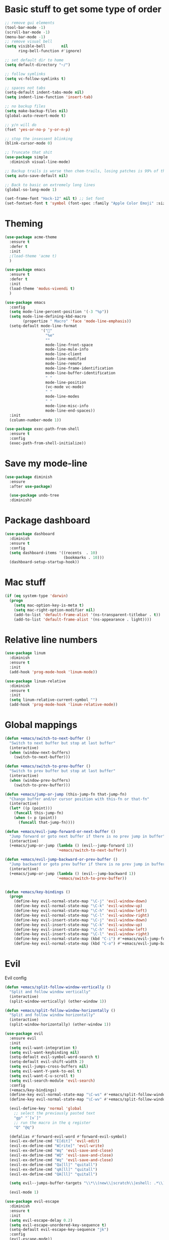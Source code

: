 * Basic stuff to get some type of order
  #+BEGIN_SRC emacs-lisp
;; remove gui elements
(tool-bar-mode -1)
(scroll-bar-mode -1)
(menu-bar-mode -1) 
;; remove visual bell
(setq visible-bell       nil
      ring-bell-function #'ignore)

;; set default dir to home
(setq default-directory "~/")

;; follow symlinks
(setq vc-follow-symlinks t)

;; spaces not tabs
(setq-default indent-tabs-mode nil)
(setq indent-line-function 'insert-tab)

;; no backup files
(setq make-backup-files nil)
(global-auto-revert-mode t)

;; y/n will do
(fset 'yes-or-no-p 'y-or-n-p)

;; stop the insessent blinking
(blink-cursor-mode 0)

;; Truncate that shit
(use-package simple
  :diminish visual-line-mode)

;; Backup trails is worse then chem-trails, losing patches is 99% of the time my fault
(setq auto-save-default nil)

;; Back to basic on extremely long lines 
(global-so-long-mode 1)

(set-frame-font "Hack-12" nil t) ;; Set font
(set-fontset-font t 'symbol (font-spec :family "Apple Color Emoji" :size 9) nil 'prepend) ;; I want my flower

  #+END_SRC

* Theming
  #+BEGIN_SRC emacs-lisp
  (use-package acme-theme
    :ensure t
    :defer t
    :init
    ;(load-theme 'acme t)
    )

  (use-package emacs
    :ensure t
    :defer t
    :init
    (load-theme 'modus-vivendi t)
    )

  (use-package emacs
    :config
    (setq mode-line-percent-position '(-3 "%p"))
    (setq mode-line-defining-kbd-macro
          (propertize " Macro" 'face 'mode-line-emphasis))
    (setq-default mode-line-format
                  '("🌻"
                    "%e"
                    ""
                    mode-line-front-space
                    mode-line-mule-info
                    mode-line-client
                    mode-line-modified
                    mode-line-remote
                    mode-line-frame-identification
                    mode-line-buffer-identification
                    " "
                    mode-line-position
                    (vc-mode vc-mode)
                    " "
                    mode-line-modes
                    " "
                    mode-line-misc-info
                    mode-line-end-spaces))
    :init
    (column-number-mode 1))

  (use-package exec-path-from-shell
    :ensure t
    :config
    (exec-path-from-shell-initialize))

  #+END_SRC

* Save my mode-line
  #+begin_src emacs-lisp
(use-package diminish
  :ensure
  :after use-package)

  (use-package undo-tree
  :diminish)
  #+end_src

* Package dashboard
  #+BEGIN_SRC emacs-lisp
  (use-package dashboard
    :diminish
    :ensure t
    :config
    (setq dashboard-items '((recents  . 10)
                            (bookmarks . 10)))
    (dashboard-setup-startup-hook))
  #+END_SRC

* Mac stuff
  #+BEGIN_SRC  emacs-lisp
(if (eq system-type 'darwin)
  (progn
    (setq mac-option-key-is-meta t)
    (setq mac-right-option-modifier nil)
    (add-to-list 'default-frame-alist '(ns-transparent-titlebar . t))
    (add-to-list 'default-frame-alist '(ns-appearance . light))))
  #+END_SRC

* Relative line numbers
  #+BEGIN_SRC emacs-lisp
  (use-package linum
    :diminish
    :ensure t
    :init
    (add-hook 'prog-mode-hook 'linum-mode))

  (use-package linum-relative
    :diminish
    :ensure t
    :init
    (setq linum-relative-current-symbol "")
    (add-hook 'prog-mode-hook 'linum-relative-mode))
  #+END_SRC

* Global mappings
  #+begin_src emacs-lisp
  (defun +emacs/switch-to-next-buffer ()
    "Switch to next buffer but stop at last buffer"
    (interactive)
    (when (window-next-buffers)
      (switch-to-next-buffer)))

  (defun +emacs/switch-to-prev-buffer ()
    "Switch to prev buffer but stop at last buffer"
    (interactive)
    (when (window-prev-buffers)
      (switch-to-prev-buffer)))

  (defun +emacs/jump-or-jump (this-jump-fn that-jump-fn)
    "Change buffer and/or cursor position with this-fn or that-fn"
    (interactive)
    (let* ((p (point)))
      (funcall this-jump-fn)
      (when (= p (point))
        (funcall that-jump-fn))))

  (defun +emacs/evil-jump-forward-or-next-buffer ()
    "Jump forward or goto next buffer if there is no prev jump in buffer"
    (interactive)
    (+emacs/jump-or-jump (lambda () (evil--jump-forward 1))
                         '+emacs/switch-to-next-buffer))

  (defun +emacs/evil-jump-backward-or-prev-buffer ()
    "Jump backward or goto prev buffer if there is no prev jump in buffer"
    (interactive)
    (+emacs/jump-or-jump (lambda () (evil--jump-backward 1))
                         '+emacs/switch-to-prev-buffer))


  (defun +emacs/key-bindings ()
    (progn
      (define-key evil-normal-state-map "\C-j" 'evil-window-down)
      (define-key evil-normal-state-map "\C-k" 'evil-window-up)
      (define-key evil-normal-state-map "\C-h" 'evil-window-left)
      (define-key evil-normal-state-map "\C-l" 'evil-window-right)
      (define-key evil-insert-state-map "\C-j" 'evil-window-down)
      (define-key evil-insert-state-map "\C-k" 'evil-window-up)
      (define-key evil-insert-state-map "\C-h" 'evil-window-left)
      (define-key evil-insert-state-map "\C-l" 'evil-window-right)
      (define-key evil-normal-state-map (kbd "C-i") #'+emacs/evil-jump-forward-or-next-buffer)
      (define-key evil-normal-state-map (kbd "C-o") #'+emacs/evil-jump-backward-or-prev-buffer)))
  #+end_src
    
* Evil
  Evil config
  #+BEGIN_SRC emacs-lisp
    (defun +emacs/split-follow-window-vertically ()
      "Split and follow window vertically"
      (interactive)
      (split-window-vertically) (other-window 1))

    (defun +emacs/split-follow-window-horizontally ()
      "Split and follow window horizontally"
      (interactive)
      (split-window-horizontally) (other-window 1))

    (use-package evil
      :ensure evil
      :init
      (setq evil-want-integration t)
      (setq evil-want-keybinding nil)
      (setq-default evil-symbol-word-search t)
      (setq-default evil-shift-width 2)
      (setq evil-jumps-cross-buffers nil)
      (setq evil-want-Y-yank-to-eol t)
      (setq evil-want-C-u-scroll t)
      (setq evil-search-module 'evil-search)
      :config
      (+emacs/key-bindings)
      (define-key evil-normal-state-map "\C-ws" #'+emacs/split-follow-window-vertically)
      (define-key evil-normal-state-map "\C-wv" #'+emacs/split-follow-window-horizontally)

      (evil-define-key 'normal 'global
        ;; select the previously pasted text
        "gp" "`[v`]"
        ;; run the macro in the q register
        "Q" "@q")

      (defalias #'forward-evil-word #'forward-evil-symbol)
      (evil-ex-define-cmd "E[dit]" 'evil-edit)
      (evil-ex-define-cmd "W[rite]" 'evil-write)
      (evil-ex-define-cmd "Wq" 'evil-save-and-close)
      (evil-ex-define-cmd "WQ" 'evil-save-and-close)
      (evil-ex-define-cmd "Wq" 'evil-save-and-close)
      (evil-ex-define-cmd "Qa[ll]" "quitall")
      (evil-ex-define-cmd "qA[ll]" "quitall")
      (evil-ex-define-cmd "QA[ll]" "quitall")

      (setq evil--jumps-buffer-targets "\\*\\(new\\|scratch\\|eshell: .*\\)\\*")

      (evil-mode 1)

    (use-package evil-escape
      :diminish
      :ensure t
      :init
      (setq evil-escape-delay 0.2)
      (setq evil-escape-unordered-key-sequence t)
      (setq-default evil-escape-key-sequence "jk")
      :config
      (evil-escape-mode))


    (use-package evil-collection
      :after evil
      :ensure t
      :config
      (setq evil-collection-mode-list (remove 'eshell evil-collection-mode-list))
      (evil-collection-init)))

  #+END_SRC

* Leader mappings
  #+BEGIN_SRC emacs-lisp
    (use-package evil-leader
      :ensure t
      :config
      (setq evil-leader/in-all-states 1)
      (global-evil-leader-mode)
      (evil-leader/set-leader "<SPC>")
      (evil-leader/set-key "." 'counsel-find-file
                           "hh" 'counsel-describe-function
                           "hb" 'counsel-descbinds
                           "hv" 'counsel-describe-variable
                           "b" 'counsel-switch-buffer
                           "y" 'counsel-yank-pop
                           "i" 'ibuffer
                           "t" 'vterm
                           ":" 'counsel-M-x
                           "r" (lambda () (load-file user-init-file))
                           "wt" (lambda () (interactive) (toggle-frame-maximized))
                           "p!" 'projectile-run-async-shell-command-in-root
                           "on" (lambda () (interactive) (find-file "~/org/notes.org"))
                           "pt" '+emacs/org-projectile-goto-location-for-project))
      #+END_SRC 

* Org 
  #+BEGIN_SRC emacs-lisp
  (use-package org-agenda
    :config
    (evil-leader/set-key "oa" 'org-agenda)
    (eval-after-load 'org-agenda
      '(progn
         (setq org-agenda-files '("~/org/todo.org"))
         (evil-set-initial-state 'org-agenda-mode 'normal)
         (evil-define-key 'normal org-agenda-mode-map
           (kbd "<RET>") 'org-agenda-switch-to
           (kbd "\t") 'org-agenda-goto
           "q" 'org-agenda-quit
           "r" 'org-agenda-redo
           "S" 'org-save-all-org-buffers
           "gj" 'org-agenda-goto-date
           "gJ" 'org-agenda-clock-goto
           "gm" 'org-agenda-bulk-mark
           "go" 'org-agenda-open-link
           "s" 'org-agenda-schedule
           "+" 'org-agenda-priority-up
           "," 'org-agenda-priority
           "-" 'org-agenda-priority-down
           "y" 'org-agenda-todo-yesterday
           "n" 'org-agenda-add-note
           "t" 'org-agenda-todo
           ":" 'org-agenda-set-tags
           ";" 'org-timer-set-timer
           "I" 'helm-org-task-file-headings
           "i" 'org-agenda-clock-in-avy
           "O" 'org-agenda-clock-out-avy
           "u" 'org-agenda-bulk-unmark
           "x" 'org-agenda-exit
           "j"  'org-agenda-next-line
           "k"  'org-agenda-previous-line
           "vt" 'org-agenda-toggle-time-grid
           "va" 'org-agenda-archives-mode
           "vw" 'org-agenda-week-view
           "vl" 'org-agenda-log-mode
           "vd" 'org-agenda-day-view
           "vc" 'org-agenda-show-clocking-issues
           "g/" 'org-agenda-filter-by-tag
           "o" 'delete-other-windows
           "gh" 'org-agenda-holiday
           "gv" 'org-agenda-view-mode-dispatch
           "f" 'org-agenda-later
           "b" 'org-agenda-earlier
           "c" 'helm-org-capture-templates
           "e" 'org-agenda-set-effort
           "n" nil  ; evil-search-next
           "{" 'org-agenda-manipulate-query-add-re
           "}" 'org-agenda-manipulate-query-subtract-re
           "A" 'org-agenda-toggle-archive-tag
           "." 'org-agenda-goto-today
           "0" 'evil-digit-argument-or-evil-beginning-of-line
           "<" 'org-agenda-filter-by-category
           ">" 'org-agenda-date-prompt
           "F" 'org-agenda-follow-mode
           "D" 'org-agenda-deadline
           "H" 'org-agenda-holidays
           "J" 'org-agenda-next-date-line
           "K" 'org-agenda-previous-date-line
           "L" 'org-agenda-recenter
           "P" 'org-agenda-show-priority
           "R" 'org-agenda-clockreport-mode
           "Z" 'org-agenda-sunrise-sunset
           "T" 'org-agenda-show-tags
           "X" 'org-agenda-clock-cancel
           "[" 'org-agenda-manipulate-query-add
           "g\\" 'org-agenda-filter-by-tag-refine
           "]" 'org-agenda-manipulate-query-subtract))))

  (use-package org-capture
    :init
    (setq org-capture-templates '(("t" "Task Entry" entry
                                   (file+headline "~/org/todo.org" "Tasks")
                                   "* %?\n  %t\n")
                                  ("r" "Remember Entry" entry
                                   (file+headline "~/org/todo.org" "Remember")
                                   "* %?\n  %(org-insert-time-stamp (org-read-date nil t \"+1d\"))\n")))
    :config

    (evil-leader/set-key "oc" 'counsel-org-capture)

    (add-hook 'org-capture-mode-hook 'evil-insert-state))

  (use-package org
    :init 
    :config
    (defun org-mode-configuration ()
      (with-eval-after-load 'evil-collection
        (+emacs/key-bindings)))

    (add-hook 'org-mode-hook 'org-mode-configuration))

  (use-package org-bullets
    :ensure t
    :config
    (add-hook 'org-mode-hook (lambda () (org-bullets-mode 1))))

  #+END_SRC

* Hyperbole
  #+begin_src  emacs-lisp
  (use-package hyperbole
    :diminish
    :ensure t)
  #+end_src

* Package company
  Use company for packages

  #+BEGIN_SRC emacs-lisp

    (use-package company
       :diminish company-mode
       :ensure t
       ;; Use Company for completion
       :init (global-company-mode 1)
       :config
       ;(setq tab-always-indent 'complete)
       ;;; some better default values
       ;(setq company-idle-delay 0.1)
       (setq company-minimum-prefix-length 5)
       ;(setq company-tooltip-align-annotations t)
       ;(setq company-selection-wrap-around t)
       (setq company-backends '(company-capf
                                company-files))

       ;(setq company-global-modes '(not eshell-mode))

       ;;; align annotations in tooltip
       ;(setq company-tooltip-align-annotations t)
       ;(setq company-dabbrev-downcase nil)
       ;(setq company-require-match 'never)

       ;;; nicer keybindings
       ;(define-key company-active-map (kbd "C-n") 'company-select-next)
       ;(define-key company-active-map (kbd "C-p") 'company-select-previous)
       ;(define-key company-active-map (kbd "K") 'company-show-doc-buffer)
)

       ;(use-package company-posframe
       ;  :diminish
       ;  :ensure t
       ;  :config
       ;  (setq company-posframe-show-metadata nil)
       ;  (setq company-posframe-show-indicator nil)
       ;  (setq company-posframe-quickhelp-delay nil)
       ;  (company-posframe-mode +1))
  #+END_SRC

* Package counsel
  #+BEGIN_SRC emacs-lisp
      ;(use-package ivy-rich
      ;  :diminish
      ;  :ensure t
      ;  :after ivy
      ;  :custom
      ;  (setcdr (assq t ivy-format-functions-alist) #'ivy-format-function-line)
      ;  (ivy-rich-mode 1))

      ;(use-package ivy-posframe
      ;  :diminish
      ;  :ensure t
      ;  :custom
      ;  (ivy-posframe-style 'frame-center)
      ;  (ivy-posframe-display-functions-alist
      ;  '((swiper . ivy-posframe-display-at-window-bottom-left)
      ;    (t . ivy-posframe-display)))
      ;  :config
      ;  (ivy-posframe-mode))

      (use-package ivy
        :diminish
        :hook (after-init . ivy-mode)
        :config
        (setq ivy-wrap t)
        (setq ivy-height 15)
        (setq ivy-display-style nil)
        (setq ivy-re-builders-alist
              '((counsel-rg            . ivy--regex-plus)
                (counsel-projectile-rg . ivy--regex-plus)
                (swiper                . ivy--regex-plus)
                (t                     . ivy--regex-fuzzy)))
        (setq ivy-use-virtual-buffers t)
        (setq ivy-count-format "(%d/%d) ")
        (setq ivy-initial-inputs-alist nil)

        (define-key ivy-minibuffer-map (kbd "C-SPC") 'ivy-dispatching-done))

      (use-package swiper
        :ensure t
        :config
        (evil-leader/set-key "s" 'swiper))

      (use-package counsel
        :ensure t
        :config
        (setq counsel-ag-base-command "ag --nocolor --nogroup --smart-case --column %s")

        (defun +ivy/projectile-find-file ()
          (interactive)
          (let ((this-command 'counsel-find-file))
            (call-interactively
             (if (or (file-equal-p default-directory "~")
                     (file-equal-p default-directory "/"))
                 #'counsel-find-file
               (let ((files (projectile-current-project-files)))
                 (if (<= (length files) ivy-sort-max-size)
                     #'counsel-projectile-find-file
                   #'projectile-find-file))))))

        (setq counsel-find-file-at-point t)

        (evil-leader/set-key "SPC" '+ivy/projectile-find-file
                              "." 'counsel-find-file))

      (use-package prescient
        :ensure t
        :config
        (progn
          (use-package ivy-prescient
            :ensure t
            :config
            (ivy-prescient-mode))
          (prescient-persist-mode)))

  #+END_SRC

* Dired stuff
  #+begin_src emacs-lisp
(use-package dired-subtree
  :ensure t
  :after dired
  :bind (:map dired-mode-map
              ("TAB" . dired-subtree-toggle)))

  #+end_src

* LSP 
  #+begin_src emacs-lisp
        (use-package lsp-mode
          :ensure t
          :hook (prog-mode . (lambda ()
                               (unless (derived-mode-p 'emacs-lisp-mode 'lisp-mode)
                                 (lsp-deferred))))
          :config
          (setq lsp-prefer-flymake nil)
          (defun lsp-mode-configuration ()
            (with-eval-after-load 'evil
              (define-key evil-normal-state-local-map "K" 'lsp-describe-thing-at-point)
              (define-key evil-normal-state-local-map "gd" 'lsp-find-definition)
              (define-key evil-normal-state-local-map "gr" 'lsp-find-references)))
          (setq lsp-file-watch-threshold 2000)
          (setq read-process-output-max (* 1024 1024))
          (add-hook 'lsp-mode-hook 'lsp-mode-configuration))

        (use-package flycheck
          :ensure t
          :init (add-hook 'prog-mode-hook 'flycheck-mode)
          :config

          (setq-default flycheck-disabled-checkers
                        (append flycheck-disabled-checkers
                                '(javascript-jshint json-jsonlist)))

          (defun codefalling//reset-eslint-rc ()
            (let ((rc-path (if (projectile-project-p)
                               (concat (projectile-project-root) ".eslintrc"))))
              (if (file-exists-p rc-path)
                  (progn
                    (message rc-path)
                    (setq flycheck-eslintrc rc-path)))))

          (flycheck-add-mode 'javascript-eslint 'js-mode)
          (add-hook 'flycheck-mode-hook 'codefalling//reset-eslint-rc)
          (add-hook 'flycheck-mode-hook 'add-node-modules-path))
  #+end_src

* WD management
  #+begin_src emacs-lisp 
        (use-package projectile
          :ensure t
          :config
          (projectile-mode +1))
    projectile-project-root-files #'( ".projectile" )
    projectile-project-root-files-functions #'(projectile-root-top-down
                                               projectile-root-top-down-recurring
                                               projectile-root-bottom-up
                                               projectile-root-local)

        (use-package counsel-projectile
          :diminish
          :ensure t
          :config
          (setcar counsel-projectile-switch-project-action 4)
          (evil-leader/set-key
            "pp" 'counsel-projectile-switch-project
            "pi" 'projectile-invalidate-cache
            "pt" 'projectile-test-project
            "pg" 'projectile-ripgrep)

          (counsel-projectile-mode))

    (use-package org-projectile
      :ensure t
      :config
      (setq org-projectile:projects-file "/Users/svaante/projects.org")
      (setq org-agenda-files (append org-agenda-files (org-projectile-todo-files)))
      (push (org-projectile-project-todo-entry) org-capture-templates)

      (defun +emacs/org-projectile-goto-location-for-project ()
        (interactive)
        (let* ((context (make-instance 'occ-context
                                       :category (projectile-project-name)
                                       :template org-projectile-capture-template
                                       :strategy org-projectile-strategy
                                       :options nil))
               (marker (occ-get-capture-marker context))
               (buf (marker-buffer marker)))
          ;(switch-to-buffer (other-buffer buf))
          (switch-to-buffer-other-window buf)
          (goto-char (marker-position marker))))

      (evil-leader/set-key
        "pn" 'org-projectile-capture-for-current-project))
  #+end_src

* Terminal
  #+begin_src  emacs-lisp
  (use-package vterm :ensure t)
  #+end_src

  #+begin_src emacs-lisp
    (use-package eshell
      :ensure t
      :config

      (setenv "PAGER" "cat")

      (defun eshell-cwd-rename (&optional i)
        "Renames eshell buffer to *eshell: <cwd> <number of buffers with this name>*"
        (interactive)
        (unless i (setq i 0))
        (let* ((buffer-cwd (if (buffer-file-name)
                               (file-name-directory (buffer-file-name))
                               default-directory))
               (name (car (last (split-string buffer-cwd "/" t))))
               (b-name (if (zerop i)
                           (concat "*eshell: " name "*")
                           (concat "*eshell: " name " " (number-to-string i) "*"))))
          (cond ((string= (buffer-name) b-name) nil)
                ((null (get-buffer b-name)) (rename-buffer b-name))
                (t (eshell-cwd-rename (1+ i))))))

      (defun eshell-here ()
        "Opens up a new shell in the directory associated with the current buffer's file."
        (interactive)
        (let* ((parent (if (buffer-file-name)
                           (file-name-directory (buffer-file-name))
                         default-directory))
               (name (car (last (split-string parent "/" t))))
               (b-name (concat "*eshell: " name "*")))
          (if (null (get-buffer b-name))
              (let ((buf (eshell "new")))
                (switch-to-buffer (other-buffer buf))
                (switch-to-buffer-other-window buf)
                (rename-buffer b-name))
            (switch-to-buffer-other-window (get-buffer b-name)))))

      (defun eshell-project-root ()
        (interactive)
        (let ((buf (projectile-run-eshell 1)))
          (switch-to-buffer (other-buffer buf))
          (switch-to-buffer-other-window buf)))

      (evil-leader/set-key "e" 'eshell-here
        "pe" 'eshell-project-root)

      (defun +eshell/goto-end-of-prompt ()
        "Move cursor to the prompt when switching to insert mode (if point isn't
                already there)."
        (interactive)
        (goto-char (point-max))
        (evil-append 1))

      (defun +eshell/counsel-esh-history-normal ()
        "Move cursor to the end of the buffer before calling counsel-esh-history
                  and change `state` to insert"
        (interactive)
        (goto-char (point-max))
        (evil-insert 0)
        (counsel-esh-history))

      (defun eshell-mode-configuration ()
        (with-eval-after-load 'evil-collection
          (+emacs/key-bindings)
          (define-key evil-normal-state-local-map "I" (lambda () (interactive) (eshell-bol) (evil-insert 1)))
          (define-key evil-normal-state-local-map (kbd "S") (lambda () (interactive) (eshell-bol) (kill-line) (evil-append 1)))
          (define-key evil-normal-state-local-map (kbd "gk") 'eshell-previous-prompt)
          (define-key evil-normal-state-local-map (kbd "gk") 'eshell-next-prompt)
          (define-key evil-normal-state-local-map "\C-ws" (lambda () (interactive) (split-window-vertically) (other-window 1) (eshell "new")))
          (define-key evil-normal-state-local-map "\C-wv" (lambda () (interactive) (split-window-horizontally) (other-window 1) (eshell "new")))
          (define-key evil-normal-state-local-map (kbd "C-r") '+eshell/counsel-esh-history-normal)
          (define-key evil-insert-state-local-map (kbd "C-r") 'counsel-esh-history)
          (define-key evil-normal-state-local-map (kbd "<return>") '+eshell/goto-end-of-prompt)))

      (defun eshell/ff (&rest args)
        (apply #'find-file args))

      (add-hook 'eshell-directory-change-hook 'eshell-cwd-rename)
      (add-hook 'eshell-mode-hook 'eshell-mode-configuration))

                                            ;(use-package eshell-prompt-extras
                                            ;  :ensure t
                                            ;  :init
                                            ;  (setq eshell-highlight-prompt nil
                                            ;        eshell-prompt-function 'epe-theme-lambda))

    ;(use-package eshell-syntax-highlighting
    ;  :after esh-mode
    ;  :ensure t 
    ;  :config
    ;  (eshell-syntax-highlighting-global-mode +1))
  #+end_src

* Magit

  #+begin_src emacs-lisp
  (use-package magit
    :ensure t
    :config
    (evil-leader/set-key "gg" 'magit)
    (evil-leader/set-key "gd" 'magit-diff)
    (evil-leader/set-key "gb" 'magit-blame)
    (evil-leader/set-key "gl" 'magit-log-branches)
    (evil-leader/set-key "gf" 'magit-log-buffer-file))
  (use-package evil-magit
    :ensure t)
  #+end_src

* Check spelling inside git commit and markdown
  #+begin_src emacs-lisp
(use-package flyspell
  ;; Spell-checking of emacs buffers.
  :diminish (flyspell-mode)
  :commands flyspell-mode
  :init
  (progn
    ;(add-hook 'git-commit-mode-hook 'flyspell-mode)
    (add-hook 'org-mode-hook 'flyspell-mode)
    (add-hook 'markdown-mode-hook 'flyspell-mode)))
  #+end_src
  
* Language specific stuff
** Readable data files
   #+begin_src emacs-lisp
  (use-package yaml-mode :ensure t)
  (use-package json-mode :ensure t)
   #+end_src
** Go
   #+begin_src emacs-lisp
  (use-package go-mode
  :ensure t)
   #+end_src

** Clojure
   #+begin_src emacs-lisp
  (use-package clojure-mode :ensure t :defer t)
  (use-package cider :ensure t :defer t)
   #+end_src

** JS and stuff 
   #+begin_src emacs-lisp
     (use-package emacs
       :config
       (setq js-indent-level 2))

     (use-package web-mode
       :ensure t
       :defer t
       :custom
       (web-mode-markup-indent-offset 2)
       (web-mode-css-indent-offset 2)
       (web-mode-code-indent-offset 2)
       :config
       (setq web-mode-content-types-alist '(("jsx" . "\\.js[x]?\\'")))
       (add-to-list 'auto-mode-alist '("\\.jsx?$" . web-mode)))

     (use-package add-node-modules-path :ensure t)
   #+end_src

* Postman

  #+begin_src emacs-lisp
(use-package restclient
  :ensure t
  :config
  (add-to-list 'auto-mode-alist '("\\.http\\'" . restclient-mode)))
  #+end_src

* Jupyter notebooks
  #+begin_src emacs-lisp 
   (use-package ein
    :ensure t
    :init
    (setq ein:polymode t)
    :config
    (setq ein:polymode t))
  #+end_src

* Olivietty for writing
  #+begin_src emacs-lisp
(use-package olivetti
 :ensure t)
  #+end_src

* Eshell functions
#+begin_src emacs-lisp
  (defun eshell/awswhoami (&rest args)
    (let ((profile (getenv "AWS_PROFILE")))
      (message (if (null profile) "default" profile))))

  (defun eshell/awsprofile (&rest args)
    (require 'seq)
    (let* ((matches (seq-filter (apply-partially 'string-match "\^\[*.\]\$")
                                (read-lines "~/.aws/credentials")))
           (trim (seq-map (lambda (x) (string-trim x "\\[" "\\]")) matches))
           (choice (ivy-read "AWS Profile: " trim)))
      (setenv "AWS_PROFILE" choice)))
#+end_src

